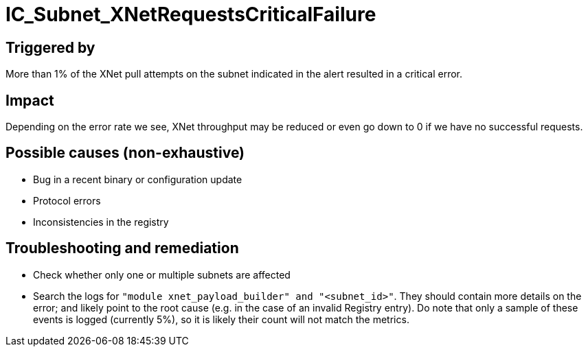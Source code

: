 = IC_Subnet_XNetRequestsCriticalFailure
:icons: font
ifdef::env-github,env-browser[:outfilesuffix:.adoc]

== Triggered by

More than 1% of the XNet pull attempts on the subnet indicated in the alert resulted in a critical error.

== Impact

Depending on the error rate we see, XNet throughput may be reduced or even go down to 0 if we have no successful requests.

== Possible causes (non-exhaustive)

- Bug in a recent binary or configuration update

- Protocol errors

- Inconsistencies in the registry

== Troubleshooting and remediation

- Check whether only one or multiple subnets are affected

- Search the logs for `"module xnet_payload_builder" and "<subnet_id>"`. They
  should contain more details on the error; and likely point to the root cause
  (e.g. in the case of an invalid Registry entry). Do note that only a sample
  of these events is logged (currently 5%), so it is likely their count will
  not match the metrics.

